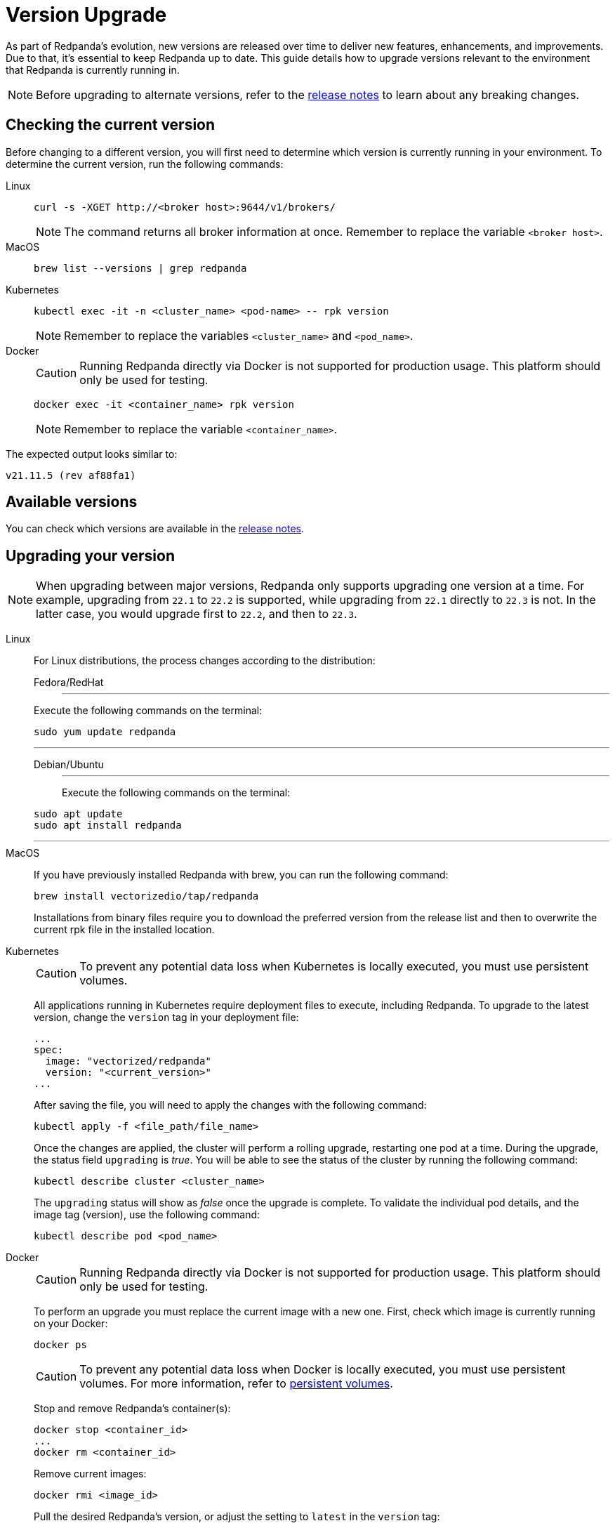 = Version Upgrade
:description: Version upgrade procedures.
:pp: {plus}{plus}

As part of Redpanda's evolution, new versions are released over time to deliver new features, enhancements, and improvements.
Due to that, it's essential to keep Redpanda up to date. This guide details how to upgrade versions relevant to the environment that Redpanda is currently running in.

NOTE: Before upgrading to alternate versions, refer to the https://github.com/redpanda-data/redpanda/releases[release notes] to learn about any breaking changes.

== Checking the current version

Before changing to a different version, you will first need to determine which version is currently running in your environment.
To determine the current version, run the following commands:

[tabs]
=====
Linux::
+
--
[,bash]
----
curl -s -XGET http://<broker host>:9644/v1/brokers/
----

NOTE: The command returns all broker information at once. Remember to replace the variable `<broker host>`.

--
MacOS::
+
--
[,bash]
----
brew list --versions | grep redpanda
----

--
Kubernetes::
+
--
[,bash]
----
kubectl exec -it -n <cluster_name> <pod-name> -- rpk version
----

NOTE: Remember to replace the variables `<cluster_name>` and `<pod_name>`.

--
Docker::
+
--
CAUTION: Running Redpanda directly via Docker is not supported for production usage. This platform should only be used for testing.

[,bash]
----
docker exec -it <container_name> rpk version
----

NOTE: Remember to replace the variable `<container_name>`.

--
=====

The expected output looks similar to:

[,bash]
----
v21.11.5 (rev af88fa1)
----

== Available versions

You can check which versions are available in the https://github.com/redpanda-data/redpanda/releases[release notes].

== Upgrading your version

NOTE: When upgrading between major versions, Redpanda only supports upgrading one version at a time. For example, upgrading from `22.1` to `22.2` is supported, while upgrading from `22.1` directly to `22.3` is not. In the latter case, you would upgrade first to `22.2`, and then to `22.3`.


[tabs]
====
Linux::
+
--
For Linux distributions, the process changes according to the distribution:

[tabs]
======
Fedora/RedHat::
+
---

Execute the following commands on the terminal:

```bash
sudo yum update redpanda
```

---
Debian/Ubuntu::
+
---
Execute the following commands on the terminal:

[,bash]
----
sudo apt update
sudo apt install redpanda
----
---
======
--
MacOS::
+
--
If you have previously installed Redpanda with brew, you can run the following command:

```bash
brew install vectorizedio/tap/redpanda
```

Installations from binary files require you to download the preferred version from the release list and then to overwrite the current rpk file in the installed location.
--
Kubernetes::
+
--
CAUTION: To prevent any potential data loss when Kubernetes is locally executed, you must use persistent volumes.

All applications running in Kubernetes require deployment files to execute, including Redpanda. To upgrade to the latest version, change the `version` tag in your deployment file:
```yaml
...
spec:
  image: "vectorized/redpanda"
  version: "<current_version>"
...
```

After saving the file, you will need to apply the changes with the following command:

```bash
kubectl apply -f <file_path/file_name>
```

Once the changes are applied, the cluster will perform a rolling upgrade, restarting one pod at a time. During the upgrade, the status field `upgrading` is _true_. You will be able to see the status of the cluster by running the following command:

```bash
kubectl describe cluster <cluster_name>
```

The `upgrading` status will show as _false_ once the upgrade is complete. To validate the individual pod details, and the image tag (version), use the following command:

```bash
kubectl describe pod <pod_name>
```
--
Docker::
+
--
CAUTION: Running Redpanda directly via Docker is not supported for production usage. This platform should only be used for testing.

To perform an upgrade you must replace the current image with a new one. First, check which image is currently running on your Docker:

```bash
docker ps
```

CAUTION: To prevent any potential data loss when Docker is locally executed, you must use persistent volumes. For more information, refer to xref:quickstart:quick-start-docker.adoc#create-network-and-persistent-volumes[persistent volumes].

Stop and remove Redpanda's container(s):

```bash
docker stop <container_id>
...
docker rm <container_id>
```

Remove current images:

```bash
docker rmi <image_id>
```

Pull the desired Redpanda's version, or adjust the setting to `latest` in the `version` tag:

```bash
docker pull docker.redpanda.com/redpandadata/redpanda: <version>
```

If you have any questions about how to start Redpanda on Docker, refer to xref:quickstart:quick-start-docker.adoc[docker getting started].

Once completed, restart the cluster:

```bash
docker restart <container_name>
```
--
====

== Post-upgrade applications

Now, you will have the desired version of Redpanda running.

Once the upgrade is complete, you will need to ensure that the cluster is healthy. To verify that the cluster is running properly, run the following command:

```bash
rpk cluster health
```

If you want to view additional information about your brokers, run:

```bash
rpk redpanda admin brokers list
```

You'll also want to set up a real-time dashboard to monitor your cluster health. That can be done by following the steps in our xref:cluster-administration:monitoring.adoc[monitoring guide].

If you would like to perform a rolling upgrade on your cluster using maintenance mode, refer to xref:cluster-administration:node-management.adoc[Node Maintenance Mode]. Keep in mind that rolling upgrades are only available in versions **22.1 and later**.
